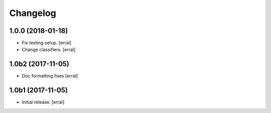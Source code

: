 Changelog
=========


1.0.0 (2018-01-18)
------------------

- Fix testing setup.
  [erral]

- Change classifiers.
  [erral]


1.0b2 (2017-11-05)
------------------

- Doc formatting fixes
  [erral]


1.0b1 (2017-11-05)
------------------

- Initial release.
  [erral]
